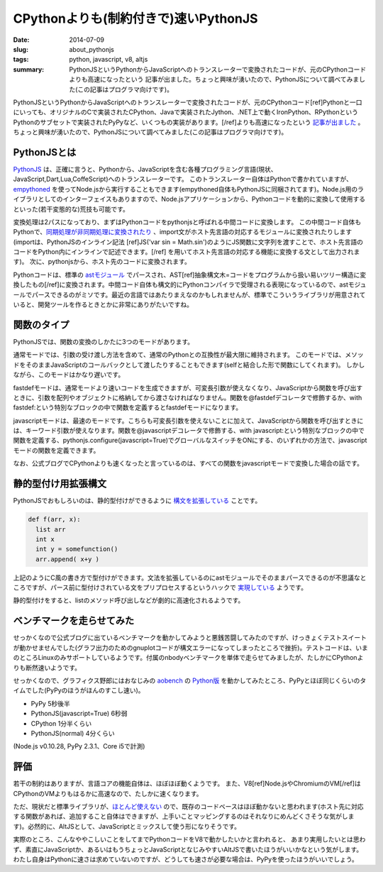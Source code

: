 CPythonよりも(制約付きで)速いPythonJS
######################################

:date: 2014-07-09
:slug: about_pythonjs
:tags: python, javascript, v8, altjs
:summary: PythonJSというPythonからJavaScriptへのトランスレーターで変換されたコードが、元のCPythonコードよりも高速になったという 記事が出ました。ちょっと興味が湧いたので、PythonJSについて調べてみました(この記事はプログラマ向けです)。

.. image:: {filename}/images/python-logo.png
   :align: center
   :alt: Python logo

PythonJSというPythonからJavaScriptへのトランスレーターで変換されたコードが、元のCPythonコード[ref]Pythonと一口にいっても、オリジナルのCで実装されたCPython、Javaで実装されたJython、.NET上で動くIronPython、RPythonというPythonのサブセットで実装されたPyPyなど、いくつもの実装があります。[/ref]よりも高速になったという `記事が出ました <http://pythonjs.blogspot.jp/2014/05/pythonjs-now-faster-than-cpython.html>`_ 。ちょっと興味が湧いたので、PythonJSについて調べてみました(この記事はプログラマ向けです)。

PythonJSとは
============

`PythonJS <https://github.com/PythonJS/PythonJS>`_ は、正確に言うと、Pythonから、JavaScriptを含む各種プログラミング言語(現状、JavaScript,Dart,Lua,CoffeScript)へのトランスレーターです。
このトランスレーター自体はPythonで書かれていますが、`empythoned <https://github.com/replit/empythoned>`_ を使ってNode.jsから実行することもできます(empythoned自体もPythonJSに同梱されてます)。Node.js用のライブラリとしてのインターフェイスもありますので、Node.jsアプリケーションから、Pythonコードを動的に変換して使用するといった(若干変態的な)荒技も可能です。

.. image:: {filename}/images/pythonjs_flow.png
   :align: center
   :alt: PythonJS conversion flow

変換処理は2パスになっており、まずはPythonコードをpythonjsと呼ばれる中間コードに変換します。
この中間コード自体もPythonで、`同期処理が非同期処理に変換されたり <http://pythonjs.blogspot.jp/2014/06/automatic-synchronous-to-async-transform.html>`_ 、import文がホスト先言語の対応するモジュールに変換されたりします(importは、PythonJSのインライン記法
[ref]JS('var sin = Math.sin')のようにJS関数に文字列を渡すことで、ホスト先言語のコードをPython内にインラインで記述できます。[/ref]
を用いてホスト先言語の対応する機能に変換する文として出力されます)。
次に、pythonjsから、ホスト先のコードに変換されます。

Pythonコードは、標準の `astモジュール <https://docs.python.org/2/library/ast.html>`_ でパースされ、AST[ref]抽象構文木=コードをプログラムから扱い易いツリー構造に変換したもの[/ref]に変換されます。中間コード自体も構文的にPythonコンパイラで受理される表現になっているので、astモジュールでパースできるのがミソです。最近の言語ではあたりまえなのかもしれませんが、標準でこういうライブラリが用意されていると、開発ツールを作るときとかに非常にありがたいですね。

関数のタイプ
=============

PythonJSでは、関数の変換のしかたに3つのモードがあります。

通常モードでは、引数の受け渡し方法を含めて、通常のPythonとの互換性が最大限に維持されます。
このモードでは、メソッドをそのままJavaScriptのコールバックとして渡したりすることもできます(selfと結合した形で関数にしてくれます)。
しかしながら、このモードはかなり遅いです。

fastdefモードは、通常モードより速いコードを生成できますが、可変長引数が使えなくなり、JavaScriptから関数を呼び出すときに、引数を配列やオブジェクトに格納してから渡さなければなりません。関数を@fastdefデコレータで修飾するか、with fastdef:という特別なブロックの中で関数を定義するとfastdefモードになります。

javascriptモードは、最速のモードです。こちらも可変長引数を使えないことに加えて、JavaScriptから関数を呼び出すときには、キーワード引数が使えなります。関数を@javascriptデコレータで修飾する、with javascript:という特別なブロックの中で関数を定義する、pythonjs.configure(javascript=True)でグローバルなスイッチをONにする、のいずれかの方法で、javascriptモードの関数を定義できます。

なお、公式ブログでCPythonよりも速くなったと言っているのは、すべての関数をjavascriptモードで変換した場合の話です。

静的型付け用拡張構文
====================

PythonJSでおもしろいのは、静的型付けができるように `構文を拡張している <http://pythonjs.blogspot.jp/2014/06/optional-static-typing.html>`_ ことです。

.. code-block:: python

    def f(arr, x):
      list arr
      int x
      int y = somefunction()
      arr.append( x+y )

上記のようにC風の書き方で型付けができます。文法を拡張しているのにastモジュールでそのままパースできるのが不思議なところですが、パース前に型付けされている文をプリプロセスするというハックで `実現している <https://github.com/PythonJS/PythonJS/issues/104>`_ ようです。

静的型付けをすると、listのメソッド呼び出しなどが劇的に高速化されるようです。

ベンチマークを走らせてみた
==========================

せっかくなので公式ブログに出ているベンチマークを動かしてみようと悪銭苦闘してみたのですが、けっきょくテストスイートが動かせませんでした(グラフ出力のためのgnuplotコードが構文エラーになってしまったところで挫折)。テストコードは、いまのところLinuxのみサポートしているようです。付属のnbodyベンチマークを単体で走らせてみましたが、たしかにCPythonよりも断然速いようです。

せっかくなので、グラフィクス野郎にはおなじみの `aobench <https://code.google.com/p/aobench/>`_ の `Python版 <http://leonardo-m.livejournal.com/79346.html>`_ を動かしてみたところ、PyPyとほぼ同じくらいのタイムでした(PyPyのほうがほんのすこし速い)。

* PyPy 5秒後半
* PythonJS(javascript=True) 6秒弱
* CPython 1分半くらい
* PythonJS(normal) 4分くらい

(Node.js v0.10.28, PyPy 2.3.1、Core i5で計測)

評価
=====

若干の制約はありますが、言語コアの機能自体は、ほぼほぼ動くようです。
また、V8[ref]Node.jsやChromiumのVM[/ref]はCPythonのVMよりもはるかに高速なので、たしかに速くなります。

ただ、現状だと標準ライブラリが、`ほとんど使えない <https://github.com/PythonJS/PythonJS/blob/59aecdbaa895bc653dd6c74d88a20bd43aa45ddb/pythonjs/ministdlib.py>`_ ので、既存のコードベースはほぼ動かないと思われます(ホスト先に対応する関数があれば、追加すること自体はできますが、上手いことマッピングするのはそれなりにめんどくさそうな気がします)。必然的に、AltJSとして、JavaScriptとミックスして使う形になりそうです。

実際のところ、こんなややこしいことをしてまでPythonコードをV8で動かしたいかと言われると、
あまり実用したいとは思わず、素直にJavaScriptか、あるいはもうちょっとJavaScriptとなじみやすいAltJSで書いたほうがいいかなという気がします。わたし自身はPythonに速さは求めていないのですが、どうしても速さが必要な場合は、PyPyを使ったほうがいいでしょう。


